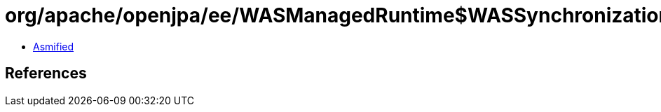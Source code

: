 = org/apache/openjpa/ee/WASManagedRuntime$WASSynchronization.class

 - link:WASManagedRuntime$WASSynchronization-asmified.java[Asmified]

== References


